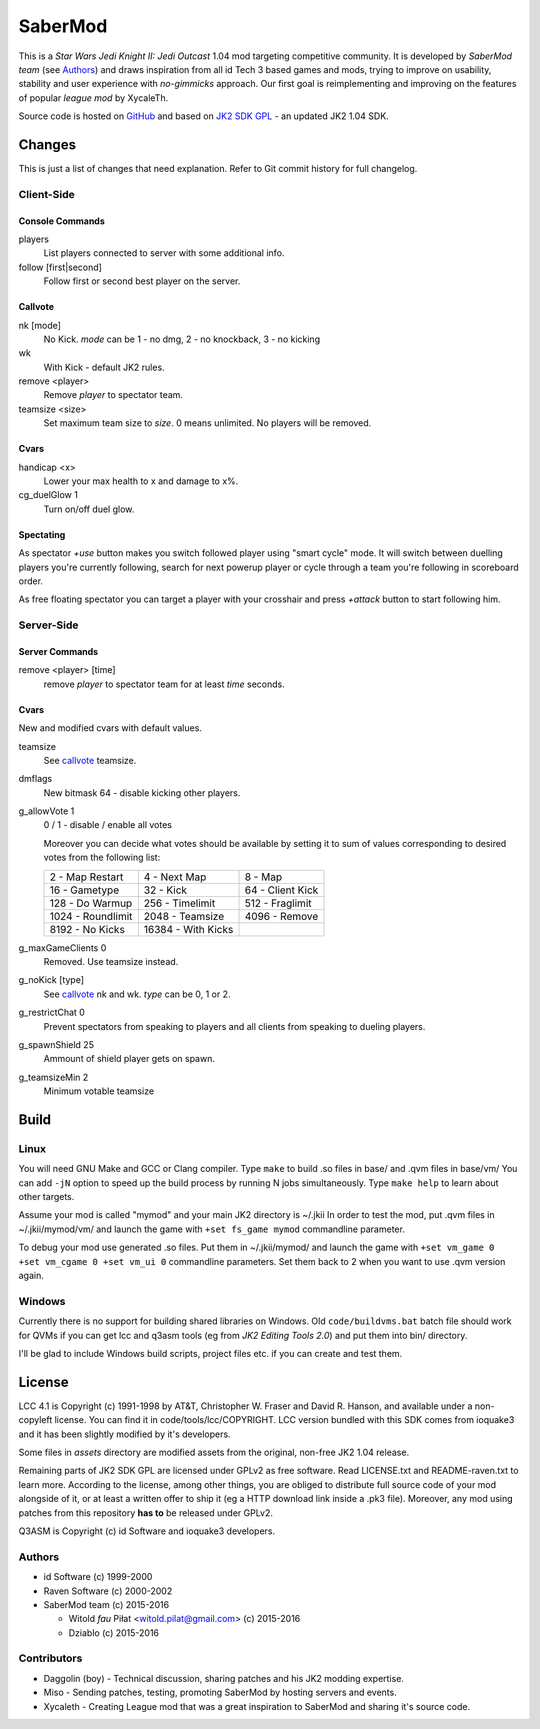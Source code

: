 ========
SaberMod
========

This is a *Star Wars Jedi Knight II: Jedi Outcast* 1.04 mod targeting
competitive community. It is developed by *SaberMod team* (see
Authors_) and draws inspiration from all id Tech 3 based games and
mods, trying to improve on usability, stability and user experience
with *no-gimmicks* approach. Our first goal is reimplementing and
improving on the features of popular *league mod* by XycaleTh.

Source code is hosted on GitHub_ and based on `JK2 SDK GPL`_ - an
updated JK2 1.04 SDK.

Changes
=======

This is just a list of changes that need explanation. Refer to Git
commit history for full changelog.

Client-Side
-----------

Console Commands
................

players
  List players connected to server with some additional info.

follow [first|second]
  Follow first or second best player on the server.

Callvote
........

nk [mode]
  No Kick. `mode` can be 1 - no dmg, 2 - no knockback, 3 - no kicking

wk
  With Kick - default JK2 rules.

remove <player>
  Remove `player` to spectator team.

teamsize <size>
  Set maximum team size to `size`. 0 means unlimited. No players will
  be removed.

Cvars
.....

handicap <x>
  Lower your max health to x and damage to x%.

cg_duelGlow 1
  Turn on/off duel glow.

Spectating
..........

As spectator `+use` button makes you switch followed player using
"smart cycle" mode. It will switch between duelling players you're
currently following, search for next powerup player or cycle through a
team you're following in scoreboard order.

As free floating spectator you can target a player with your crosshair
and press `+attack` button to start following him.

Server-Side
-----------

Server Commands
...............

remove <player> [time]
  remove `player` to spectator team for at least `time` seconds.

Cvars
.....

New and modified cvars with default values.

teamsize
  See callvote_ teamsize.

dmflags
  New bitmask 64 - disable kicking other players.

g_allowVote 1
  0 / 1 - disable / enable all votes

  Moreover you can decide what votes should be available by setting it
  to sum of values corresponding to desired votes from the following
  list:

  =====================  =====================  =====================
  2 - Map Restart        4 - Next Map           8 - Map
  16 - Gametype          32 - Kick              64 - Client Kick
  128 - Do Warmup        256 - Timelimit        512 - Fraglimit
  1024 - Roundlimit      2048 - Teamsize        4096 - Remove
  8192 - No Kicks        16384 - With Kicks
  =====================  =====================  =====================

g_maxGameClients 0
  Removed. Use teamsize instead.

g_noKick [type]
  See callvote_ nk and wk. `type` can be 0, 1 or 2.

g_restrictChat 0
  Prevent spectators from speaking to players and all clients from
  speaking to dueling players.

g_spawnShield 25
  Ammount of shield player gets on spawn.

g_teamsizeMin 2
  Minimum votable teamsize

Build
=====

Linux
-----

You will need GNU Make and GCC or Clang compiler. Type ``make`` to
build .so files in base/ and .qvm files in base/vm/ You can add
``-jN`` option to speed up the build process by running N jobs
simultaneously. Type ``make help`` to learn about other targets.

Assume your mod is called "mymod" and your main JK2 directory is
~/.jkii In order to test the mod, put .qvm files in ~/.jkii/mymod/vm/
and launch the game with ``+set fs_game mymod`` commandline parameter.

To debug your mod use generated .so files. Put them in ~/.jkii/mymod/
and launch the game with ``+set vm_game 0 +set vm_cgame 0 +set vm_ui
0`` commandline parameters. Set them back to 2 when you want to use
.qvm version again.

Windows
-------

Currently there is no support for building shared libraries on
Windows. Old ``code/buildvms.bat`` batch file should work for QVMs if
you can get lcc and q3asm tools (eg from *JK2 Editing Tools 2.0*) and
put them into bin/ directory.

I'll be glad to include Windows build scripts, project files etc. if
you can create and test them.

License
=======

LCC 4.1 is Copyright (c) 1991-1998 by AT&T, Christopher W. Fraser and
David R. Hanson, and available under a non-copyleft license. You can
find it in code/tools/lcc/COPYRIGHT. LCC version bundled with this SDK
comes from ioquake3 and it has been slightly modified by it's
developers.

Some files in `assets` directory are modified assets from the
original, non-free JK2 1.04 release.

Remaining parts of JK2 SDK GPL are licensed under GPLv2 as free
software. Read LICENSE.txt and README-raven.txt to learn
more. According to the license, among other things, you are obliged to
distribute full source code of your mod alongside of it, or at least a
written offer to ship it (eg a HTTP download link inside a .pk3
file). Moreover, any mod using patches from this repository **has to**
be released under GPLv2.

Q3ASM is Copyright (c) id Software and ioquake3 developers.

Authors
-------

* id Software (c) 1999-2000
* Raven Software (c) 2000-2002
* SaberMod team (c) 2015-2016

  + Witold *fau* Piłat <witold.pilat@gmail.com> (c) 2015-2016
  + Dziablo (c) 2015-2016

Contributors
------------

* Daggolin (boy) - Technical discussion, sharing patches and his JK2
  modding expertise.
* Miso - Sending patches, testing, promoting SaberMod by hosting
  servers and events.
* Xycaleth - Creating League mod that was a great inspiration to
  SaberMod and sharing it's source code.

.. _GitHub : https://github.com/aufau/SaberMod
.. _`JK2 SDK GPL`: https://github.com/aufau/jk2sdk-gpl
